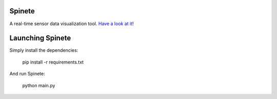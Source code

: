 |logo|


Spinete
========

A real-time sensor data visualization tool. `Have a look at it <https://www.youtube.com/watch?v=3zSo5SxCwp8>`_!


Launching Spinete
=================

Simply install the dependencies:

    pip install -r requirements.txt

And run Spinete:

    python main.py


.. |logo|
   image:: docs/source/logo/logo.png
      :width: 100px
      :target: https://github.com/CojoCompany/spinete

